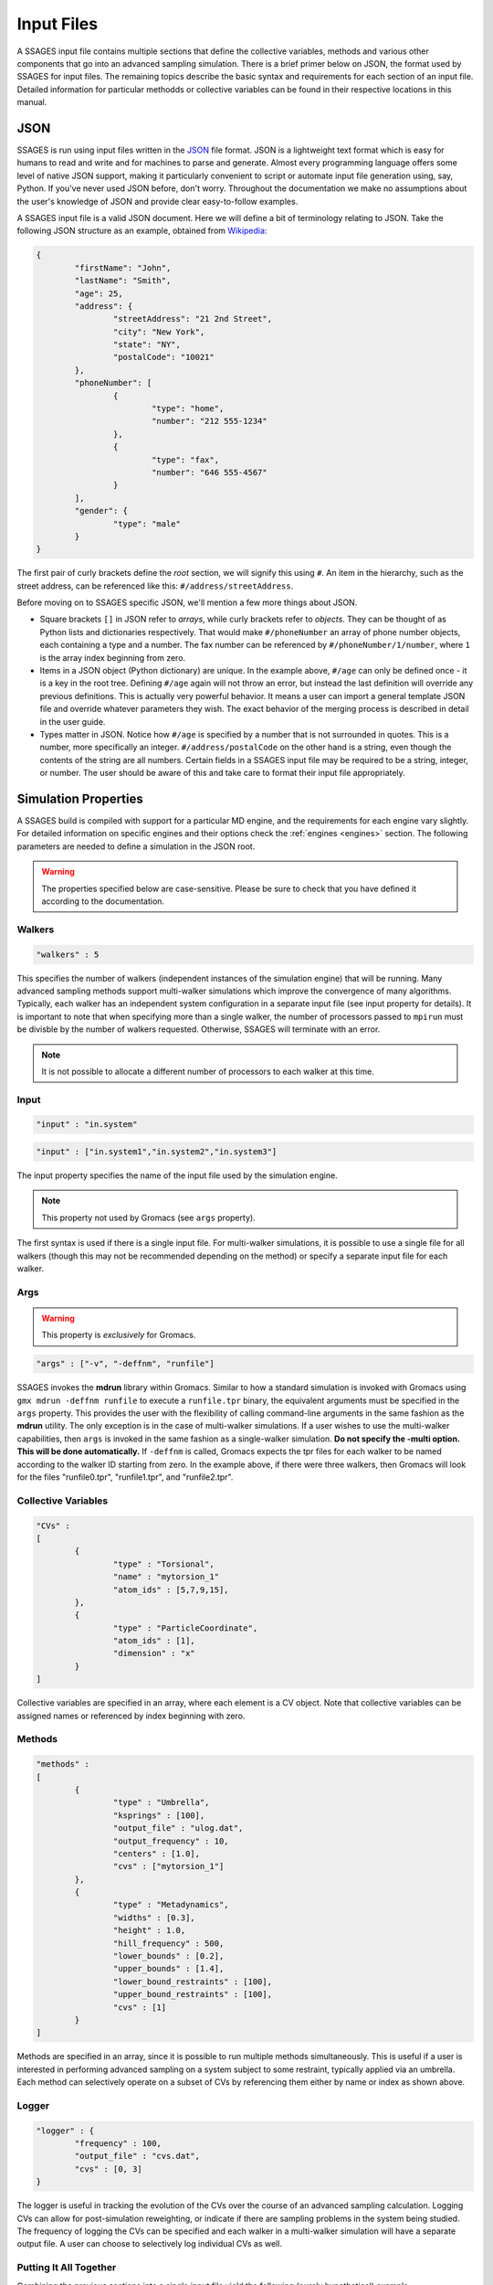 .. _inputfiles:

Input Files
============

A SSAGES input file contains multiple sections that define the collective variables, 
methods and various other components that go into an advanced sampling simulation. 
There is a brief primer below on JSON, the format used by SSAGES for input files. 
The remaining topics describe the basic syntax and requirements for each section 
of an input file. Detailed information for particular methodds or collective variables 
can be found in their respective locations in this manual.


JSON 
----

SSAGES is run using input files written in the JSON_ file format. JSON is a 
lightweight text format which is easy for humans to read and write and for 
machines to parse and generate. Almost every programming language offers some 
level of native JSON support, making it particularly convenient to script or 
automate input file generation using, say, Python. If you've never used JSON before, 
don't worry. Throughout the documentation we make no assumptions about 
the user's knowledge of JSON and provide clear easy-to-follow examples.

A SSAGES input file is a valid JSON document. Here we will define a bit of 
terminology relating to JSON. Take the following JSON structure as an example, 
obtained from Wikipedia_:

.. code-block:: javascript
	
	{
		"firstName": "John",
		"lastName": "Smith",
		"age": 25,
		"address": {
			"streetAddress": "21 2nd Street",
			"city": "New York",
			"state": "NY",
			"postalCode": "10021"
		},
		"phoneNumber": [
			{
				"type": "home",
				"number": "212 555-1234"
			},
			{
				"type": "fax",
				"number": "646 555-4567"
			}
		],
		"gender": {
	  		"type": "male"
	  	}
	}


The first pair of curly brackets define the *root* section, we will signify this using 
``#``. An item in the hierarchy, such as the street address, can be referenced like this: 
``#/address/streetAddress``. 

Before moving on to SSAGES specific JSON, we'll mention a few more things about JSON.

- Square brackets ``[]`` in JSON refer to *arrays*, while curly brackets refer to 
  *objects*. They can be thought of as Python lists and dictionaries respectively. 
  That would make ``#/phoneNumber`` an array of phone number objects, each containing 
  a type and a number. The fax number can be referenced by ``#/phoneNumber/1/number``,
  where ``1`` is the array index beginning from zero.

- Items in a JSON object (Python dictionary) are unique. In the example above, 
  ``#/age`` can only be defined once - it is a key in the root tree. 
  Defining ``#/age`` again will not throw an error, but instead the last definition 
  will override any previous definitions. This is actually very powerful behavior. 
  It means a user can import a general template JSON file and override whatever
  parameters they wish. The exact behavior of the merging process is described in 
  detail in the user guide.

- Types matter in JSON. Notice how ``#/age`` is specified by a number that is not
  surrounded in quotes. This is a number, more specifically an integer. 
  ``#/address/postalCode`` on the other hand is a string, even though the contents of 
  the string are all numbers. Certain fields in a SSAGES input file may be required 
  to be a string, integer, or number. The user should be aware of this and take care 
  to format their input file appropriately.

Simulation Properties
---------------------

A SSAGES build is compiled with support for a particular MD engine, and the requirements
for each engine vary slightly. For detailed information on specific engines and their 
options check the :ref:`engines <engines>` section. The following parameters are needed to define a simulation
in the JSON root.

.. warning:: 
	
	The properties specified below are case-sensitive. Please be sure to check that you 
	have defined it according to the documentation.

Walkers
~~~~~~~
.. code-block:: javascript

    "walkers" : 5

This specifies the number of walkers (independent instances of the simulation engine) 
that will be running. Many advanced sampling methods support multi-walker simulations 
which improve the convergence of many algorithms. Typically, each walker has an independent 
system configuration in a separate input file (see input property for details). 
It is important to note that when specifying more than a single walker, the number of 
processors passed to ``mpirun`` must be divisble by the number of walkers requested. 
Otherwise, SSAGES will terminate with an error. 

.. note::

	It is not possible to allocate a different number of processors to each walker at this time. 

Input
~~~~~
.. code-block:: javascript

	"input" : "in.system"

.. code-block:: javascript

	"input" : ["in.system1","in.system2","in.system3"]

The input property specifies the name of the input file used by the simulation engine.

.. note::
	This property not used by Gromacs (see ``args`` property).

The first syntax is used if there is a single input file. For multi-walker simulations, 
it is possible to use a single file for all walkers (though this may not be recommended 
depending on the method) or specify a separate input file for each walker. 

Args
~~~~

.. warning::
	This property is *exclusively* for Gromacs.

.. code-block:: javascript

	"args" : ["-v", "-deffnm", "runfile"]

SSAGES invokes the **mdrun** library within Gromacs. Similar to how a standard simulation
is invoked with Gromacs using ``gmx mdrun -deffnm runfile`` to execute a ``runfile.tpr`` 
binary, the equivalent arguments must be specified in the ``args`` property. This provides 
the user with the flexibility of calling command-line arguments in the same fashion as the 
**mdrun** utility. The only exception is in the case of multi-walker simulations. If a user 
wishes to use the multi-walker capabilities, then ``args`` is invoked in the same fashion 
as a single-walker simulation. **Do not specify the -multi option. This will be done 
automatically.** If ``-deffnm`` is called, Gromacs expects the tpr files for each walker to 
be named according to the walker ID starting from zero. In the example above, if there were 
three walkers, then Gromacs will look for the files "runfile0.tpr", "runfile1.tpr", and 
"runfile2.tpr". 

Collective Variables 
~~~~~~~~~~~~~~~~~~~~
.. code-block:: javascript

	"CVs" : 
	[
		{
			"type" : "Torsional",
			"name" : "mytorsion_1"
			"atom_ids" : [5,7,9,15],
		},
		{
			"type" : "ParticleCoordinate", 
			"atom_ids" : [1], 
			"dimension" : "x"
		}
	]

Collective variables are specified in an array, where each element is a CV object. 
Note that collective variables can be assigned names or referenced by index beginning 
with zero. 

Methods 
~~~~~~~
.. code-block:: javascript

	"methods" : 
	[
		{
			"type" : "Umbrella",
			"ksprings" : [100],
			"output_file" : "ulog.dat",
			"output_frequency" : 10,
			"centers" : [1.0],
			"cvs" : ["mytorsion_1"]
		},
		{
			"type" : "Metadynamics",
			"widths" : [0.3], 
			"height" : 1.0, 
			"hill_frequency" : 500, 
			"lower_bounds" : [0.2], 
			"upper_bounds" : [1.4], 
			"lower_bound_restraints" : [100],
			"upper_bound_restraints" : [100], 
			"cvs" : [1]
		}
	]

Methods are specified in an array, since it is possible to run multiple methods simultaneously. 
This is useful if a user is interested in performing advanced sampling on a system subject to 
some restraint, typically applied via an umbrella. Each method can selectively operate on a 
subset of CVs by referencing them either by name or index as shown above. 

Logger
~~~~~~

.. code-block:: javascript 

	"logger" : {
		"frequency" : 100, 
		"output_file" : "cvs.dat",
		"cvs" : [0, 3]
	}

The logger is useful in tracking the evolution of the CVs over the course of an advanced 
sampling calculation. Logging CVs can allow for post-simulation reweighting, or indicate 
if there are sampling problems in the system being studied. The frequency of logging the 
CVs can be specified and each walker in a multi-walker simulation will have a separate output 
file. A user can choose to selectively log individual CVs as well.

Putting It All Together 
~~~~~~~~~~~~~~~~~~~~~~~

Combining the previous sections into a single input file yield the following (purely hypothetical)
example. 

.. code-block:: javascript

	{
		"walkers" : 2
		"input" : ["in.first", "in.second"],
		"CVs" : 
		[
			{
				"type" : "Torsional",
				"name" : "mytorsion_1"
				"atom_ids" : [5,7,9,15],
			},
			{
				"type" : "ParticleCoordinate", 
				"atom_ids" : [1], 
				"dimension" : "x"
			}
		],
		"methods" : 
		[
			{
				"type" : "Umbrella",
				"ksprings" : [100],
				"output_file" : ["walker1.dat", "walker2.dat"]
				"output_frequency" : 10,
				"centers" : [1.0],
				"cvs" : ["mytorsion_1"]
			},
			{
				"type" : "Metadynamics",
				"widths" : [0.3], 
				"height" : 1.0, 
				"hill_frequency" : 500, 
				"lower_bounds" : [0.2], 
				"upper_bounds" : [1.4], 
				"lower_bound_restraints" : [100],
				"upper_bound_restraints" : [100], 
				"cvs" : [1]
			}
		]
	}

To execute this input file, assigning two processors per walker, one would call the command below. 

.. code-block:: bash 

	mpirun -np 4 ./ssages inputfile.json

.. _JSON: http://json.org
.. _Wikipedia: https://en.wikipedia.org/wiki/JSON#JSON_sample